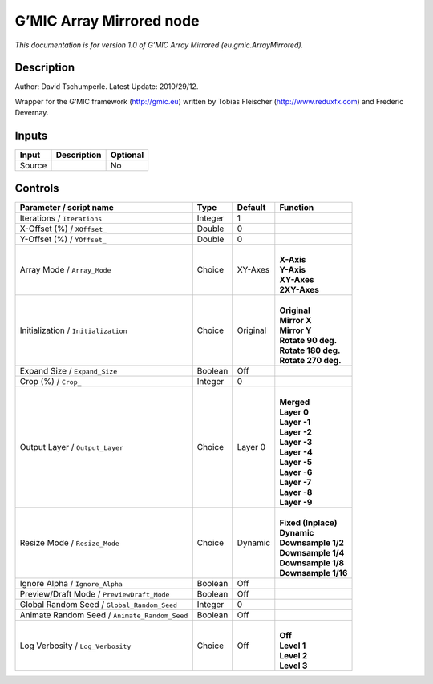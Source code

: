 .. _eu.gmic.ArrayMirrored:

.. raw:: html

   <!-- Do not edit this file! It is generated automatically by Natron itself. -->

G’MIC Array Mirrored node
=========================

*This documentation is for version 1.0 of G’MIC Array Mirrored (eu.gmic.ArrayMirrored).*

Description
-----------

Author: David Tschumperle. Latest Update: 2010/29/12.

Wrapper for the G’MIC framework (http://gmic.eu) written by Tobias Fleischer (http://www.reduxfx.com) and Frederic Devernay.

Inputs
------

+--------+-------------+----------+
| Input  | Description | Optional |
+========+=============+==========+
| Source |             | No       |
+--------+-------------+----------+

Controls
--------

.. tabularcolumns:: |>{\raggedright}p{0.2\columnwidth}|>{\raggedright}p{0.06\columnwidth}|>{\raggedright}p{0.07\columnwidth}|p{0.63\columnwidth}|

.. cssclass:: longtable

+-----------------------------------------------+---------+----------+-----------------------+
| Parameter / script name                       | Type    | Default  | Function              |
+===============================================+=========+==========+=======================+
| Iterations / ``Iterations``                   | Integer | 1        |                       |
+-----------------------------------------------+---------+----------+-----------------------+
| X-Offset (%) / ``XOffset_``                   | Double  | 0        |                       |
+-----------------------------------------------+---------+----------+-----------------------+
| Y-Offset (%) / ``YOffset_``                   | Double  | 0        |                       |
+-----------------------------------------------+---------+----------+-----------------------+
| Array Mode / ``Array_Mode``                   | Choice  | XY-Axes  | |                     |
|                                               |         |          | | **X-Axis**          |
|                                               |         |          | | **Y-Axis**          |
|                                               |         |          | | **XY-Axes**         |
|                                               |         |          | | **2XY-Axes**        |
+-----------------------------------------------+---------+----------+-----------------------+
| Initialization / ``Initialization``           | Choice  | Original | |                     |
|                                               |         |          | | **Original**        |
|                                               |         |          | | **Mirror X**        |
|                                               |         |          | | **Mirror Y**        |
|                                               |         |          | | **Rotate 90 deg.**  |
|                                               |         |          | | **Rotate 180 deg.** |
|                                               |         |          | | **Rotate 270 deg.** |
+-----------------------------------------------+---------+----------+-----------------------+
| Expand Size / ``Expand_Size``                 | Boolean | Off      |                       |
+-----------------------------------------------+---------+----------+-----------------------+
| Crop (%) / ``Crop_``                          | Integer | 0        |                       |
+-----------------------------------------------+---------+----------+-----------------------+
| Output Layer / ``Output_Layer``               | Choice  | Layer 0  | |                     |
|                                               |         |          | | **Merged**          |
|                                               |         |          | | **Layer 0**         |
|                                               |         |          | | **Layer -1**        |
|                                               |         |          | | **Layer -2**        |
|                                               |         |          | | **Layer -3**        |
|                                               |         |          | | **Layer -4**        |
|                                               |         |          | | **Layer -5**        |
|                                               |         |          | | **Layer -6**        |
|                                               |         |          | | **Layer -7**        |
|                                               |         |          | | **Layer -8**        |
|                                               |         |          | | **Layer -9**        |
+-----------------------------------------------+---------+----------+-----------------------+
| Resize Mode / ``Resize_Mode``                 | Choice  | Dynamic  | |                     |
|                                               |         |          | | **Fixed (Inplace)** |
|                                               |         |          | | **Dynamic**         |
|                                               |         |          | | **Downsample 1/2**  |
|                                               |         |          | | **Downsample 1/4**  |
|                                               |         |          | | **Downsample 1/8**  |
|                                               |         |          | | **Downsample 1/16** |
+-----------------------------------------------+---------+----------+-----------------------+
| Ignore Alpha / ``Ignore_Alpha``               | Boolean | Off      |                       |
+-----------------------------------------------+---------+----------+-----------------------+
| Preview/Draft Mode / ``PreviewDraft_Mode``    | Boolean | Off      |                       |
+-----------------------------------------------+---------+----------+-----------------------+
| Global Random Seed / ``Global_Random_Seed``   | Integer | 0        |                       |
+-----------------------------------------------+---------+----------+-----------------------+
| Animate Random Seed / ``Animate_Random_Seed`` | Boolean | Off      |                       |
+-----------------------------------------------+---------+----------+-----------------------+
| Log Verbosity / ``Log_Verbosity``             | Choice  | Off      | |                     |
|                                               |         |          | | **Off**             |
|                                               |         |          | | **Level 1**         |
|                                               |         |          | | **Level 2**         |
|                                               |         |          | | **Level 3**         |
+-----------------------------------------------+---------+----------+-----------------------+
